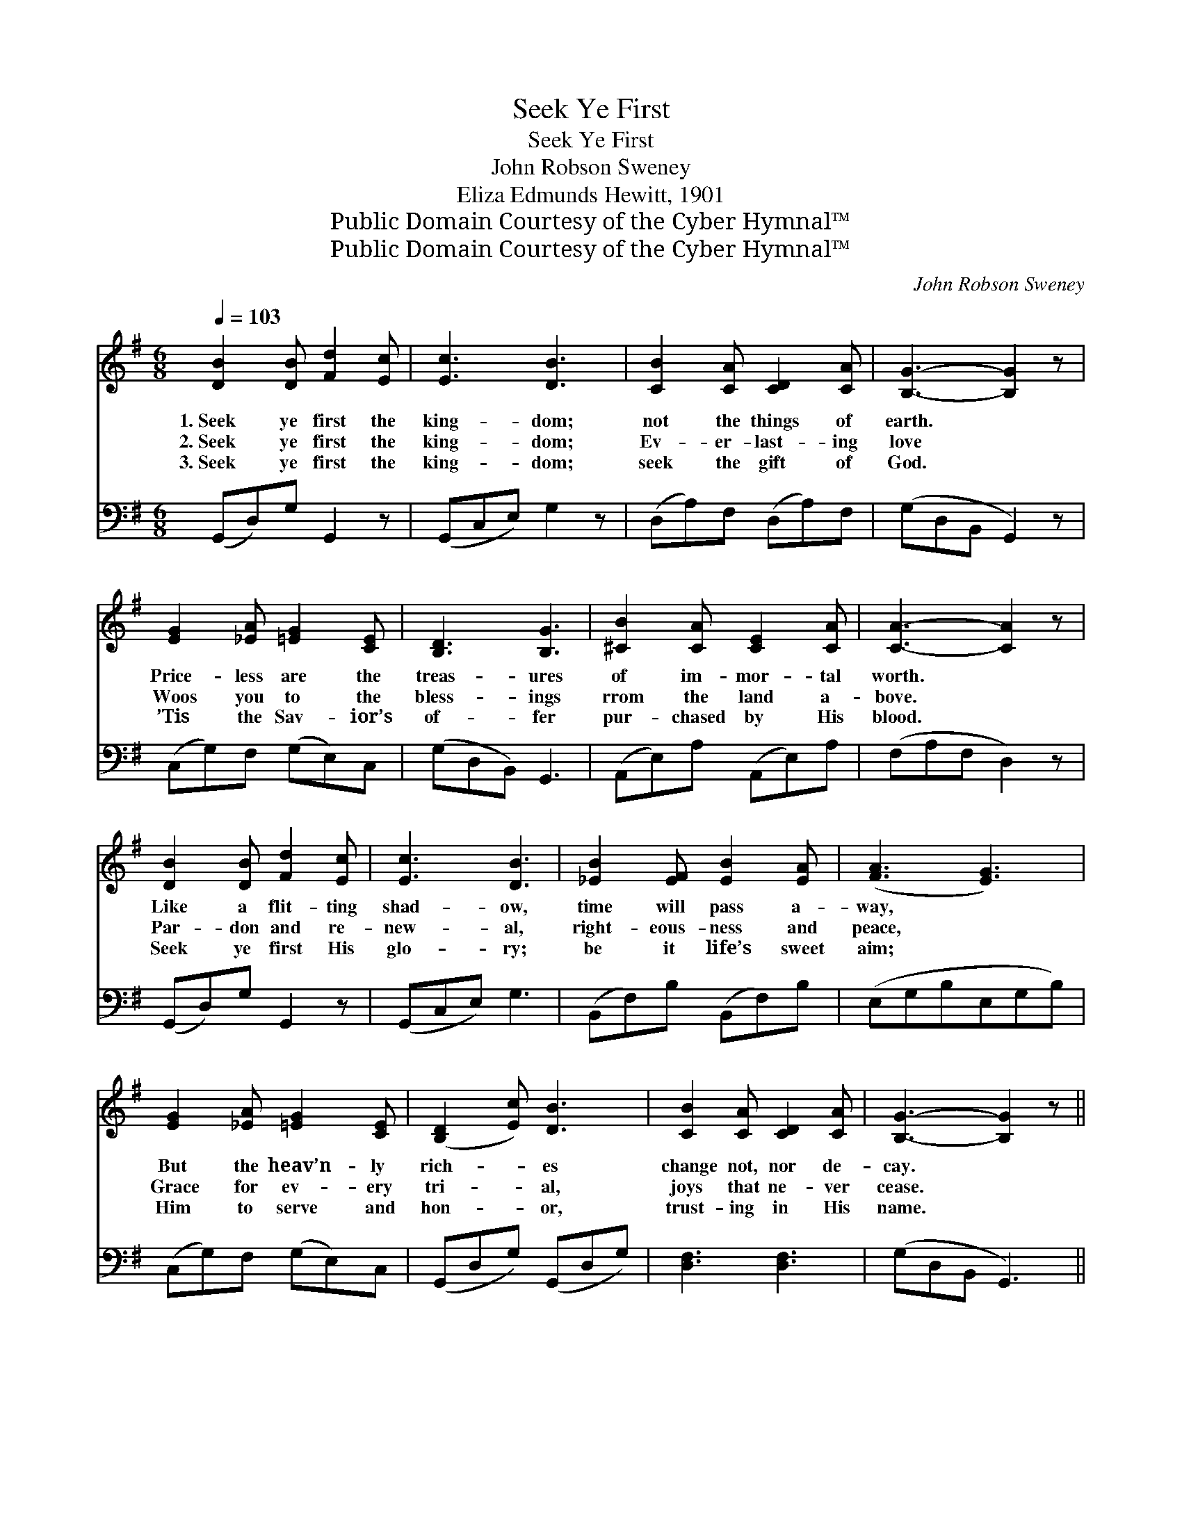X:1
T:Seek Ye First
T:Seek Ye First
T:John Robson Sweney
T:Eliza Edmunds Hewitt, 1901
T:Public Domain Courtesy of the Cyber Hymnal™
T:Public Domain Courtesy of the Cyber Hymnal™
C:John Robson Sweney
Z:Public Domain
Z:Courtesy of the Cyber Hymnal™
%%score ( 1 2 ) ( 3 4 )
L:1/8
Q:1/4=103
M:6/8
K:G
V:1 treble 
V:2 treble 
V:3 bass 
V:4 bass 
V:1
 [DB]2 [DB] [Fd]2 [Ec] | [Ec]3 [DB]3 | [CB]2 [CA] [CD]2 [CA] | [B,G]3- [B,G]2 z | %4
w: 1.~Seek ye first the|king- dom;|not the things of|earth. *|
w: 2.~Seek ye first the|king- dom;|Ev- er- last- ing|love *|
w: 3.~Seek ye first the|king- dom;|seek the gift of|God. *|
 [EG]2 [_EA] [=EG]2 [CE] | [B,D]3 [B,G]3 | [^CB]2 [CA] [CE]2 [CA] | [CA]3- [CA]2 z | %8
w: Price- less are the|treas- ures|of im- mor- tal|worth. *|
w: Woos you to the|bless- ings|rrom the land a-|bove. *|
w: ’Tis the Sav- ior’s|of- fer|pur- chased by His|blood. *|
 [DB]2 [DB] [Fd]2 [Ec] | [Ec]3 [DB]3 | [_EB]2 [EF] [EB]2 [EA] | ([FA]3 [EG]3) | %12
w: Like a flit- ting|shad- ow,|time will pass a-|way, *|
w: Par- don and re-|new- al,|right- eous- ness and|peace, *|
w: Seek ye first His|glo- ry;|be it life’s sweet|aim; *|
 [EG]2 [_EA] [=EG]2 [CE] | ([B,D]2 [Ec]) [DB]3 | [CB]2 [CA] [CD]2 [CA] | [B,G]3- [B,G]2 z || %16
w: But the heav’n- ly|rich- * es|change not, nor de-|cay. *|
w: Grace for ev- ery|tri- * al,|joys that ne- ver|cease. *|
w: Him to serve and|hon- * or,|trust- ing in His|name. *|
"^Refrain" [Gd]2 [G^c] [Ge]2 [Gd] | [Fd]3 [Fc]3 | [Dc]2 [DB] [Dd]2 [Dc] | [DB]3- [DB]2 z | %20
w: ||||
w: “Seek ye first the|king- dom,”|’tis the Mast- er’s|voice; *|
w: ||||
 [_EB]2 [EF] [EB]2 [FA] | [FA]3 [EG]3 | [GB]2 [GA] [G^c]2 [GA] | [Fd]3- [Fd]2 z | %24
w: ||||
w: In His pre- cious|pro- mise|ev- er- more re-|joice. *|
w: ||||
 [Fd]2 [Fe] [Fd]2 [DA] | [Dc]2 [DB] [DB]3 | [_EB]2 [Ec] [EB]2 [EF] | [FA]2 [EG] [EG]3 | %28
w: ||||
w: “All things else,” His|words are true,|“shall be add- ed|un- to you.”|
w: ||||
 [EG]2 [EA] [EG]2 [CE] | (D2 c) [DB]3 | [Fd]2 [Fc] [DE]2 [DF] | [DG]3- [DG]2 z |] %32
w: ||||
w: In His pre- cious|pro- * mise,|ev- er- more re-|joice. *|
w: ||||
V:2
 x6 | x6 | x6 | x6 | x6 | x6 | x6 | x6 | x6 | x6 | x6 | x6 | x6 | x6 | x6 | x6 || x6 | x6 | x6 | %19
 x6 | x6 | x6 | x6 | x6 | x6 | x6 | x6 | x6 | x6 | D3 x3 | x6 | x6 |] %32
V:3
 (G,,D,)G, G,,2 z | (G,,C,E,) G,2 z | (D,A,)F, (D,A,)F, | (G,D,B,, G,,2) z | (C,G,)F, (G,E,)C, | %5
 (G,D,B,,) G,,3 | (A,,E,)A, (A,,E,)A, | (F,A,F, D,2) z | (G,,D,)G, G,,2 z | (G,,C,E,) G,3 | %10
 (B,,F,)B, (B,,F,)B, | (E,G,B,E,G,B,) | (C,G,)F, (G,E,)C, | (G,,D,G,) (G,,D,G,) | [D,F,]3 [D,F,]3 | %15
 (G,D,B,, G,,3) || [G,B,]2 [G,_B,] [G,C]2 [G,=B,] | [D,A,]3 [D,A,]3 | %18
 [D,A,]2 [D,G,] [D,B,]2 [D,A,] | G,3- G,2 z | [B,,F,]2 [B,,F,] [B,,F,]2 [_E,B,] | [E,B,]3 [E,B,]3 | %22
 [A,^C]2 [A,C] [A,E]2 [A,C] | [D,A,]3- [D,A,]2 z | [D,A,]2 [D,A,] [D,A,]2 [D,F,] | [F,A,]2 G, G,3 | %26
 [B,,F,]2 [B,,F,] [B,,F,]2 [B,,B,] | [_E,B,]2 [=E,B,] [E,B,]3 | [C,C]2 [C,C] [C,C]2 [C,G,] | %29
 ([B,,G,]2 [A,,F,]) [G,,G,]3 | [D,A,]2 [D,A,] [D,C]2 [D,C] | [G,,B,]3- [G,,B,]2 z |] %32
V:4
 x6 | x6 | x6 | x6 | x6 | x6 | x6 | x6 | x6 | x6 | x6 | x6 | x6 | x6 | x6 | x6 || x6 | x6 | x6 | %19
 G,3- G,2 x | x6 | x6 | x6 | x6 | x6 | x2 G, G,3 | x6 | x6 | x6 | x6 | x6 | x6 |] %32

